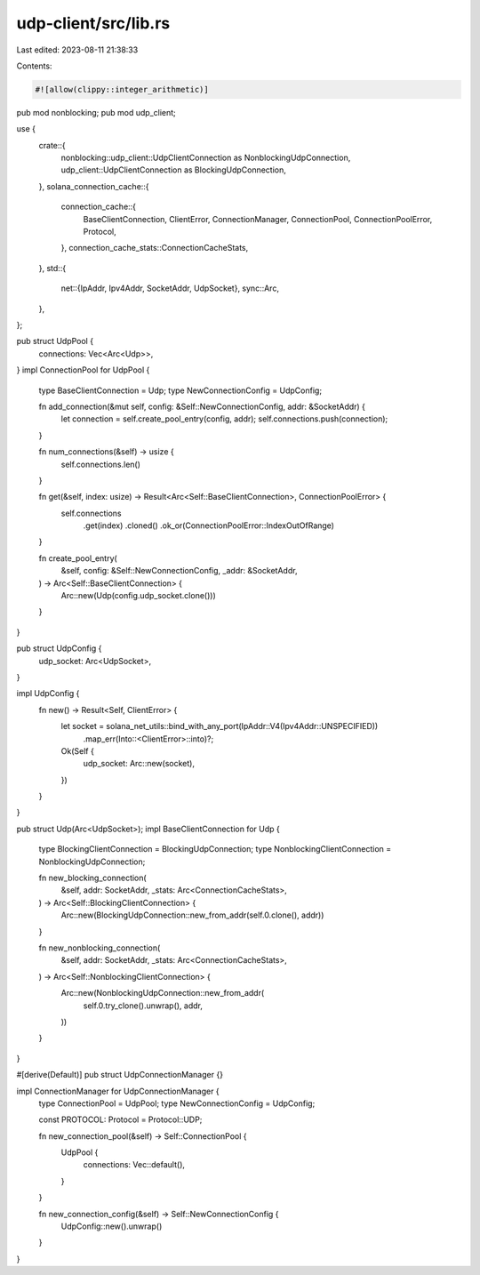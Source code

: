 udp-client/src/lib.rs
=====================

Last edited: 2023-08-11 21:38:33

Contents:

.. code-block:: rs

    #![allow(clippy::integer_arithmetic)]

pub mod nonblocking;
pub mod udp_client;

use {
    crate::{
        nonblocking::udp_client::UdpClientConnection as NonblockingUdpConnection,
        udp_client::UdpClientConnection as BlockingUdpConnection,
    },
    solana_connection_cache::{
        connection_cache::{
            BaseClientConnection, ClientError, ConnectionManager, ConnectionPool,
            ConnectionPoolError, Protocol,
        },
        connection_cache_stats::ConnectionCacheStats,
    },
    std::{
        net::{IpAddr, Ipv4Addr, SocketAddr, UdpSocket},
        sync::Arc,
    },
};

pub struct UdpPool {
    connections: Vec<Arc<Udp>>,
}
impl ConnectionPool for UdpPool {
    type BaseClientConnection = Udp;
    type NewConnectionConfig = UdpConfig;

    fn add_connection(&mut self, config: &Self::NewConnectionConfig, addr: &SocketAddr) {
        let connection = self.create_pool_entry(config, addr);
        self.connections.push(connection);
    }

    fn num_connections(&self) -> usize {
        self.connections.len()
    }

    fn get(&self, index: usize) -> Result<Arc<Self::BaseClientConnection>, ConnectionPoolError> {
        self.connections
            .get(index)
            .cloned()
            .ok_or(ConnectionPoolError::IndexOutOfRange)
    }

    fn create_pool_entry(
        &self,
        config: &Self::NewConnectionConfig,
        _addr: &SocketAddr,
    ) -> Arc<Self::BaseClientConnection> {
        Arc::new(Udp(config.udp_socket.clone()))
    }
}

pub struct UdpConfig {
    udp_socket: Arc<UdpSocket>,
}

impl UdpConfig {
    fn new() -> Result<Self, ClientError> {
        let socket = solana_net_utils::bind_with_any_port(IpAddr::V4(Ipv4Addr::UNSPECIFIED))
            .map_err(Into::<ClientError>::into)?;
        Ok(Self {
            udp_socket: Arc::new(socket),
        })
    }
}

pub struct Udp(Arc<UdpSocket>);
impl BaseClientConnection for Udp {
    type BlockingClientConnection = BlockingUdpConnection;
    type NonblockingClientConnection = NonblockingUdpConnection;

    fn new_blocking_connection(
        &self,
        addr: SocketAddr,
        _stats: Arc<ConnectionCacheStats>,
    ) -> Arc<Self::BlockingClientConnection> {
        Arc::new(BlockingUdpConnection::new_from_addr(self.0.clone(), addr))
    }

    fn new_nonblocking_connection(
        &self,
        addr: SocketAddr,
        _stats: Arc<ConnectionCacheStats>,
    ) -> Arc<Self::NonblockingClientConnection> {
        Arc::new(NonblockingUdpConnection::new_from_addr(
            self.0.try_clone().unwrap(),
            addr,
        ))
    }
}

#[derive(Default)]
pub struct UdpConnectionManager {}

impl ConnectionManager for UdpConnectionManager {
    type ConnectionPool = UdpPool;
    type NewConnectionConfig = UdpConfig;

    const PROTOCOL: Protocol = Protocol::UDP;

    fn new_connection_pool(&self) -> Self::ConnectionPool {
        UdpPool {
            connections: Vec::default(),
        }
    }

    fn new_connection_config(&self) -> Self::NewConnectionConfig {
        UdpConfig::new().unwrap()
    }
}



